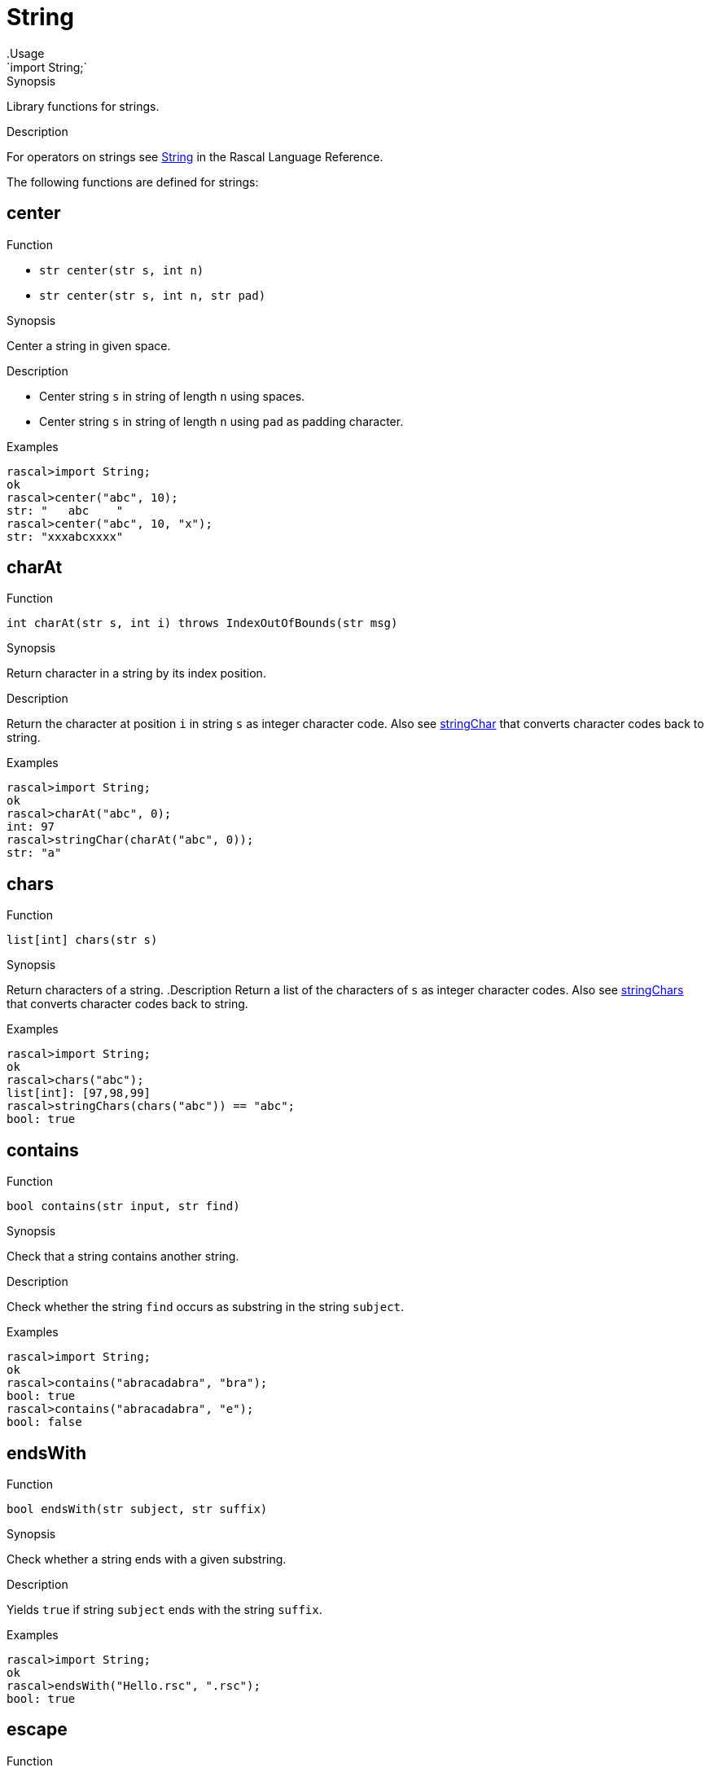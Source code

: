 
[[Prelude-String]]


[[Prelude-String]]
# String
:concept: Prelude/String
.Usage
`import String;`


.Synopsis
Library functions for strings.

.Description

For operators on strings see link:{RascalLang}#Values-String[String] in the Rascal Language Reference.

The following functions are defined for strings:


[[String-center]]
## center

.Function 
* `str center(str s, int n)`
          * `str center(str s, int n, str pad)`
          

.Synopsis
Center a string in given space.

.Description

*  Center string `s` in string of length `n` using spaces.
*  Center string `s` in string of length `n` using `pad` as padding character.

.Examples
[source,rascal-shell]
----
rascal>import String;
ok
rascal>center("abc", 10);
str: "   abc    "
rascal>center("abc", 10, "x");
str: "xxxabcxxxx"
----

[[String-charAt]]
## charAt

.Function 
`int charAt(str s, int i) throws IndexOutOfBounds(str msg)`

.Synopsis
Return character in a string by its index position.

.Description
Return the character at position `i` in string `s` as integer character code.
Also see <<String-stringChar>> that converts character codes back to string.

.Examples
[source,rascal-shell]
----
rascal>import String;
ok
rascal>charAt("abc", 0);
int: 97
rascal>stringChar(charAt("abc", 0));
str: "a"
----

[[String-chars]]
## chars

.Function 
`list[int] chars(str s)`

.Synopsis
Return characters of a string.
.Description
Return a list of the characters of `s` as integer character codes.
Also see <<String-stringChars>> that converts character codes back to string.

.Examples
[source,rascal-shell]
----
rascal>import String;
ok
rascal>chars("abc");
list[int]: [97,98,99]
rascal>stringChars(chars("abc")) == "abc";
bool: true
----

[[String-contains]]
## contains

.Function 
`bool contains(str input, str find)`

.Synopsis
Check that a string contains another string.

.Description
Check whether the string `find` occurs as substring in the string `subject`.

.Examples
[source,rascal-shell]
----
rascal>import String;
ok
rascal>contains("abracadabra", "bra");
bool: true
rascal>contains("abracadabra", "e");
bool: false
----

[[String-endsWith]]
## endsWith

.Function 
`bool endsWith(str subject, str suffix)`

.Synopsis
Check whether a string ends with a given substring.

.Description
Yields `true` if string `subject` ends with the string `suffix`.

.Examples
[source,rascal-shell]
----
rascal>import String;
ok
rascal>endsWith("Hello.rsc", ".rsc");
bool: true
----

[[String-escape]]
## escape

.Function 
`str escape(str subject, map[str,str] mapping)`

.Synopsis
Replace single characters in a string.

.Description
Return a copy of `subject` in which each single character key in replacements
has been replaced by its associated value.

.Examples
[source,rascal-shell]
----
rascal>import String;
ok
rascal>import IO;
ok
rascal>escape("abracadabra", ("a" : "AA", "c" : "C"));
str: "AAbrAACAAdAAbrAA"
rascal>L = escape("\"Good Morning\", he said", ("\"": "\\\""));
str: "\\\"Good Morning\\\", he said"
rascal>println(L);
\"Good Morning\", he said
ok
----

[[String-findAll]]
## findAll

.Function 
`list[int] findAll(str subject, str find)`

.Synopsis
Find all occurrences of a string in another string.

.Description
Find all occurrences of string `find` in string `subject`.
The result is a (possible empty) list of positions where `find` matches.

See also <<findFirst>> and <<findLast>>.

.Examples
[source,rascal-shell]
----
rascal>import String;
ok
rascal>findAll("abracadabra", "a");
list[int]: [0,3,5,7,10]
rascal>findAll("abracadabra", "bra");
list[int]: [1,8]
rascal>findAll("abracadabra", "e");
list[void]: []
----

[[String-findFirst]]
## findFirst

.Function 
`int findFirst(str subject, str find)`

.Synopsis
Find the first occurrence of a string in another string.

.Description
Find the first occurrence of string `find` in string `subject`.
The result is either a position in `subject` or `-1` when `find` is not found.

Also see <<findAll>> and <<findLast>>.

.Examples
[source,rascal-shell]
----
rascal>import String;
ok
rascal>findFirst("abracadabra", "a");
int: 0
rascal>findFirst("abracadabra", "bra");
int: 1
rascal>findFirst("abracadabra", "e");
int: -1
----

[[String-findLast]]
## findLast

.Function 
`int findLast(str subject, str find)`

.Synopsis
Find the last occurrence of a string in another string.

.Description
Find the last occurrence of string `find` in string `subject`.
The result is either a position in `subject` or `-1` when `find` is not found.

Also see <<findAll>> and <<findFirst>>.

.Examples
[source,rascal-shell]
----
rascal>import String;
ok
rascal>findLast("abracadabra", "a");
int: 10
rascal>findLast("abracadabra", "bra");
int: 8
rascal>findLast("abracadabra", "e");
int: -1
----

[[String-isEmpty]]
## isEmpty

.Function 
`bool isEmpty(str s)`

.Synopsis
Check whether a string is empty.

.Description
Returns `true` if string `s` is empty.

.Examples
[source,rascal-shell]
----
rascal>import String;
ok
rascal>isEmpty("");
bool: true
rascal>isEmpty("abc");
bool: false
----

[[String-left]]
## left

.Function 
* `str left(str s, int n)`
          * `str left(str s, int n, str pad)`
          

.Synopsis
Left alignment of string in given space.

.Description

*  Left align string `s` in string of length `n` using spaces.
*  Left align string `s` in string of length `n` using `pad` as pad character.

.Examples
[source,rascal-shell]
----
rascal>import String;
ok
rascal>left("abc", 10);
str: "abc       "
rascal>left("abc", 10, "x");
str: "abcxxxxxxx"
----

[[String-replaceAll]]
## replaceAll

.Function 
`str replaceAll(str subject, str find, str replacement)`

.Synopsis
Replace all occurrences of a string in another string.

.Description
Return a copy of `subject` in which all occurrences of `find` (if any) have been replaced by `replacement`.
Also see <<replaceFirst>> and <<replaceLast>>.

.Examples
[source,rascal-shell]
----
rascal>import String;
ok
rascal>replaceAll("abracadabra", "a", "A");
str: "AbrAcAdAbrA"
rascal>replaceAll("abracadabra", "ra", "RARA");
str: "abRARAcadabRARA"
rascal>replaceAll("abracadabra", "cra", "CRA");
str: "abracadabra"
----

.Pitfalls
Note that `find` is a string (as opposed to, for instance, a regular expression in Java).

[[String-replaceFirst]]
## replaceFirst

.Function 
`str replaceFirst(str subject, str find, str replacement)`

.Synopsis
Replace the first occurrence of a string in another string.

.Description
Return a copy of `subject` in which the first occurrence of `find` (if it exists) has been replaced by `replacement`.
Also see <<replaceAll>> and <<replaceLast>>.

.Examples
[source,rascal-shell]
----
rascal>import String;
ok
rascal>replaceFirst("abracadabra", "a", "A");
str: "Abracadabra"
rascal>replaceFirst("abracadabra", "ra", "RARA");
str: "abRARAcadabra"
rascal>replaceFirst("abracadabra", "cra", "CRA");
str: "abracadabra"
----

.Pitfalls
Note that `find` is a string (as opposed to, for instance, a regular expression in Java).

[[String-replaceLast]]
## replaceLast

.Function 
`str replaceLast(str subject, str find, str replacement)`

.Synopsis
Replace the last occurrence of a string in another string.

.Description
Return a copy of `subject` in which the last occurrence of `find` (if it exists) has been replaced by `replacement`.
Also see <<replaceFirst>> and <<replaceLast>>.

.Examples
[source,rascal-shell]
----
rascal>import String;
ok
rascal>replaceLast("abracadabra", "a", "A");
str: "abracadabrA"
rascal>replaceLast("abracadabra", "ra", "RARA");
str: "abracadabRARA"
rascal>replaceLast("abracadabra", "cra", "CRA");
str: "abracadabra"
----

.Pitfalls
Note that `find` is a string (as opposed to, for instance, a regular expression in Java).

[[String-reverse]]
## reverse

.Function 
`str reverse(str s)`

.Synopsis
Return a string with all characters in reverse order.

.Description
Returns string with all characters of string `s` in reverse order.

.Examples
[source,rascal-shell]
----
rascal>import String;
ok
rascal>reverse("abc");
str: "cba"
----

[[String-right]]
## right

.Function 
* `str right(str s, int n)`
          * `str right(str s, int n, str pad)`
          

.Synopsis
Right alignment of a string value in a given space.

.Description

*  Right align string `s` in string of length `n` using spaces.
*  Right align string `s` in string of length `n` using `pad` as pad character.

.Examples
[source,rascal-shell]
----
rascal>import String;
ok
rascal>right("abc", 10);
str: "       abc"
rascal>right("abc", 10, "x");
str: "xxxxxxxabc"
----

[[String-size]]
## size

.Function 
`int size(str s)`

.Synopsis
Determine length of a string value.

.Description
Returns the length (number of characters) in string `s`.

.Examples
[source,rascal-shell]
----
rascal>import String;
ok
rascal>size("abc");
int: 3
rascal>size("");
int: 0
----

[[String-startsWith]]
## startsWith

.Function 
`bool startsWith(str subject, str prefix)`

.Synopsis
Check whether a string starts with a given prefix.

.Description
Yields `true` if string `subject` starts with the string `prefix`.

.Examples
[source,rascal-shell]
----
rascal>import String;
ok
rascal>startsWith("Hello.rsc", "Hell");
bool: true
----

[[String-stringChar]]
## stringChar

.Function 
`str stringChar(int char) throws IllegalArgument(int character)`

.Synopsis
Convert a character code into a string.

[[String-stringChars]]
## stringChars

.Function 
`str stringChars(list[int] chars) throws IllegalArgument(int character)`

.Synopsis
Convert a list of character codes into a string.

[[String-isValidCharacter]]
## isValidCharacter

.Function 
`bool isValidCharacter(int ch)`

.Synopsis
Check that a given integer value is a valid Unicode code point.

[[String-substring]]
## substring

.Function 
* `str substring(str s, int begin)`
          * `str substring(str s, int begin, int end)`
          

.Synopsis
Extract a substring from a string value.

.Description

*  Yields substring of string `s` from index `begin` to the end of the string.
*  Yields substring of string `s` from index `begin` to (but not including) index `end`.

.Examples
[source,rascal-shell]
----
rascal>import String;
ok
rascal>substring("abcdef", 2);
str: "cdef"
rascal>substring("abcdef", 2, 4);
str: "cd"
----

[[String-toInt]]
## toInt

.Function 
* `int toInt(str s) throws IllegalArgument`
          * `int toInt(str s, int r) throws IllegalArgument`
          

.Synopsis
Convert a string value to integer.

.Description

*  Converts string `s` to integer. 
*  Convert string `s` to integer using radix `r`.


Throws `IllegalArgument` when `s` cannot be converted.

.Examples
[source,rascal-shell-error]
----
rascal>import String;
ok
rascal>toInt("11");
int: 11
rascal>toInt("11", 8);
int: 9
----
Now try an erroneous argument:
[source,rascal-shell-error]
----
rascal>toInt("abc");
IllegalArgument("abc","For input string: \"abc\"")
Call stack (most recent first):
	toInt("abc", {}) at |std:///String.rsc|(10208,490,<472,0>,<498,52>)
	main([]) at |test-modules:///ConsoleInput.rsc|(51,12,<4,15>,<4,27>)

ok
----

[[String-toLowerCase]]
## toLowerCase

.Function 
`str toLowerCase(str s)`

.Synopsis
Convert the characters in a string value to lower case.

.Description
Convert all characters in string `s` to lowercase. Also see <<toUpperCase>>.

.Examples
[source,rascal-shell]
----
rascal>import String;
ok
rascal>toLowerCase("AaBbCc123");
str: "aabbcc123"
----

[[String-toReal]]
## toReal

.Function 
`real toReal(str s)`

.Synopsis
Convert a string value to real.

.Description
Converts string `s` to a real. Throws `IllegalArgument` when `s` cannot be converted.

.Examples
[source,rascal-shell-error]
----
rascal>import String;
ok
rascal>toReal("2.5e-3");
real: 0.0025
rascal>toReal("123");
real: 123.
rascal>toReal("abc");
IllegalArgument()
Call stack (most recent first):
	toReal("abc", {}) at |std:///String.rsc|(11132,335,<521,0>,<538,31>)
	main([]) at |test-modules:///ConsoleInput.rsc|(51,13,<4,15>,<4,28>)

ok
----

[[String-toUpperCase]]
## toUpperCase

.Function 
`str toUpperCase(str s)`

.Synopsis
Convert the characters in a string value to upper case.

.Description
Converts all characters in string `s` to upper case.

Also see <<toLowerCase>>.

.Examples
[source,rascal-shell]
----
rascal>import String;
ok
rascal>toUpperCase("AaBbCc123");
str: "AABBCC123"
----

[[String-trim]]
## trim

.Function 
`str trim(str s)`

.Synopsis
Returns string with leading and trailing whitespace removed.

.Examples
[source,rascal-shell]
----
rascal>import String;
ok
rascal>trim("  jelly
>>>>>>>beans  ");
str: "jelly\nbeans"
----

[[String-squeeze]]
## squeeze

.Function 
`str squeeze(str src, str charSet)`

.Synopsis
Squeeze repeated occurrences of characters.
.Description
Squeeze repeated occurrences in `src` of characters in `charSet` removed.
See http://commons.apache.org/lang/api-2.6/index.html?org/apache/commons/lang/text/package-summary.html[Apache]
for the allowed syntax in `charSet`.

.Examples
[source,rascal-shell]
----
rascal>import String;
ok
rascal>squeeze("hello", "el");
str: "helo"
----

[[String-split]]
## split

.Function 
`list[str] split(str sep, str src)`

.Synopsis
Split a string into a list of strings based on a literal separator.

[[String-capitalize]]
## capitalize

.Function 
`str capitalize(str src)`



[[String-uncapitalize]]
## uncapitalize

.Function 
`str uncapitalize(str src)`



[[String-toBase64]]
## toBase64

.Function 
`str toBase64(str src)`



[[String-fromBase64]]
## fromBase64

.Function 
`str fromBase64(str src)`



[[String-wrap]]
## wrap

.Function 
`str wrap(str src, int wrapLength)`

.Synopsis
Word wrap a string to fit in a certain width.

.Description
Inserts newlines in a string in order to fit the string in a certain width. It only breaks on spaces (' ').

[[String-format]]
## format

.Function 
`str format(str s, str dir, int n, str pad)`



[[String-rexpMatch]]
## rexpMatch

.Function 
`bool rexpMatch(str s, str re)`

.Synopsis
Determine if a string matches the given (Java-syntax) regular expression.

[[String-toLocation]]
## toLocation

.Function 
`loc toLocation(str s)`

.Synopsis
Convert a string value to a (source code) location.

.Description

*  Converts string `s` to a location.
*  If the scheme is not provided, it is assumed to be `cwd`.

.Examples
[source,rascal-shell]
----
rascal>import String;
ok
rascal>toLocation("http://grammarware.net");
loc: |http://grammarware.net|
rascal>toLocation("document.xml");
loc: |cwd:///document.xml|
----

[[String-substitute]]
## substitute

.Function 
`str substitute(str src, map[loc,str] s)`

.Synopsis
Substitute substrings in a string based on a substitution map from location to string.

.Examples
[source,rascal-shell]
----
rascal>import String;
ok
rascal>substitute("abc", (|stdin://|(1,1): "d"))
[error] Expected 4 arguments: int, int, tuple[int,int], and tuple[int,int] IN '|stdin://|(1,1)'
----

:leveloffset: +1

:leveloffset: -1
